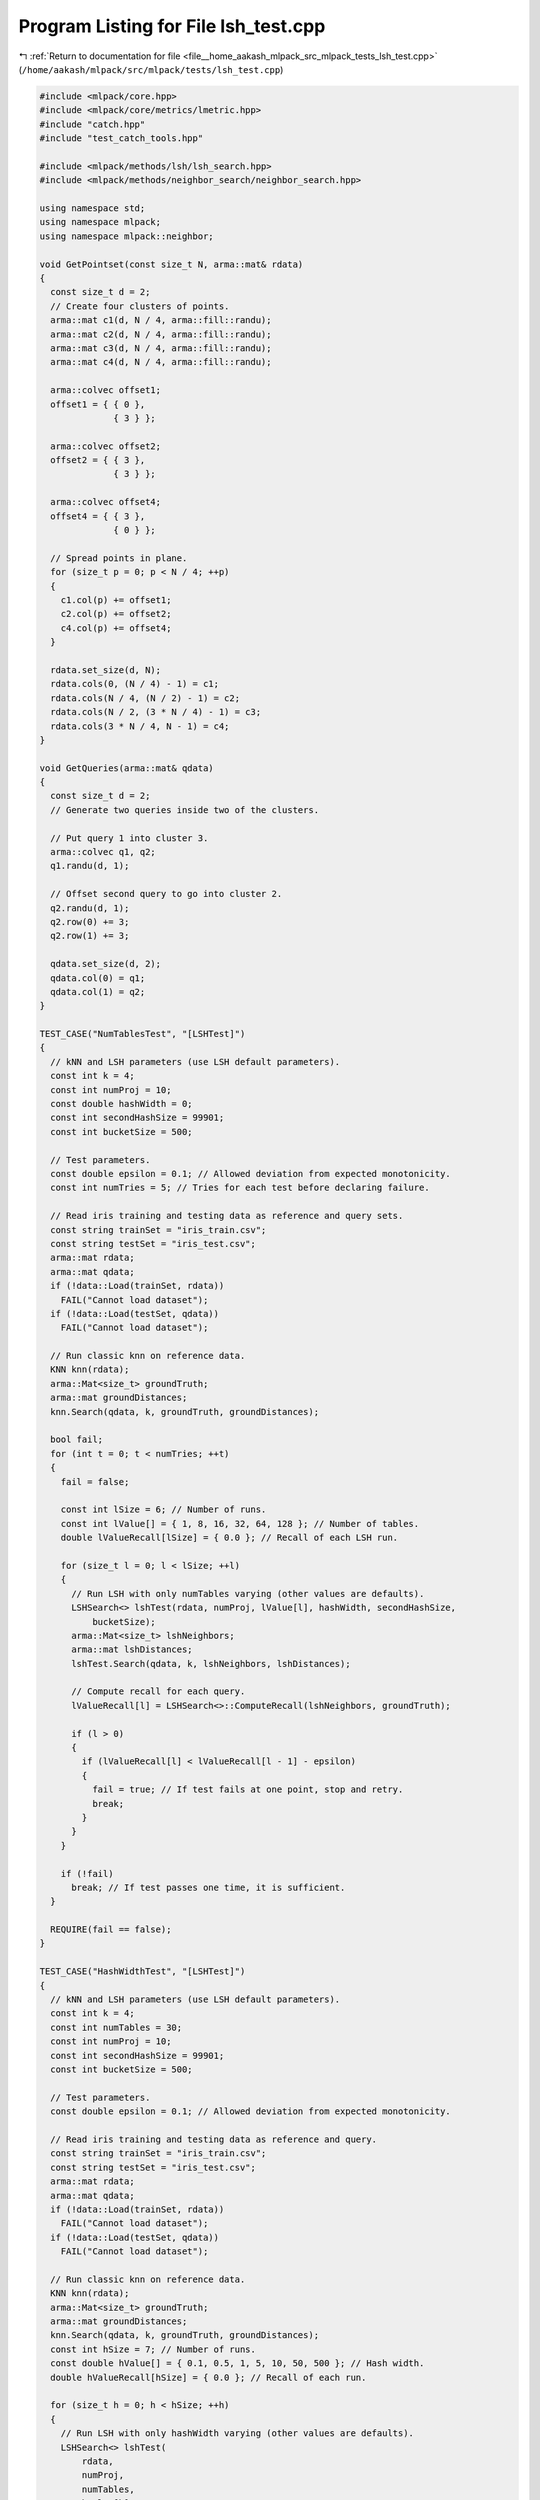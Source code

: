 
.. _program_listing_file__home_aakash_mlpack_src_mlpack_tests_lsh_test.cpp:

Program Listing for File lsh_test.cpp
=====================================

|exhale_lsh| :ref:`Return to documentation for file <file__home_aakash_mlpack_src_mlpack_tests_lsh_test.cpp>` (``/home/aakash/mlpack/src/mlpack/tests/lsh_test.cpp``)

.. |exhale_lsh| unicode:: U+021B0 .. UPWARDS ARROW WITH TIP LEFTWARDS

.. code-block:: cpp

   
   #include <mlpack/core.hpp>
   #include <mlpack/core/metrics/lmetric.hpp>
   #include "catch.hpp"
   #include "test_catch_tools.hpp"
   
   #include <mlpack/methods/lsh/lsh_search.hpp>
   #include <mlpack/methods/neighbor_search/neighbor_search.hpp>
   
   using namespace std;
   using namespace mlpack;
   using namespace mlpack::neighbor;
   
   void GetPointset(const size_t N, arma::mat& rdata)
   {
     const size_t d = 2;
     // Create four clusters of points.
     arma::mat c1(d, N / 4, arma::fill::randu);
     arma::mat c2(d, N / 4, arma::fill::randu);
     arma::mat c3(d, N / 4, arma::fill::randu);
     arma::mat c4(d, N / 4, arma::fill::randu);
   
     arma::colvec offset1;
     offset1 = { { 0 },
                 { 3 } };
   
     arma::colvec offset2;
     offset2 = { { 3 },
                 { 3 } };
   
     arma::colvec offset4;
     offset4 = { { 3 },
                 { 0 } };
   
     // Spread points in plane.
     for (size_t p = 0; p < N / 4; ++p)
     {
       c1.col(p) += offset1;
       c2.col(p) += offset2;
       c4.col(p) += offset4;
     }
   
     rdata.set_size(d, N);
     rdata.cols(0, (N / 4) - 1) = c1;
     rdata.cols(N / 4, (N / 2) - 1) = c2;
     rdata.cols(N / 2, (3 * N / 4) - 1) = c3;
     rdata.cols(3 * N / 4, N - 1) = c4;
   }
   
   void GetQueries(arma::mat& qdata)
   {
     const size_t d = 2;
     // Generate two queries inside two of the clusters.
   
     // Put query 1 into cluster 3.
     arma::colvec q1, q2;
     q1.randu(d, 1);
   
     // Offset second query to go into cluster 2.
     q2.randu(d, 1);
     q2.row(0) += 3;
     q2.row(1) += 3;
   
     qdata.set_size(d, 2);
     qdata.col(0) = q1;
     qdata.col(1) = q2;
   }
   
   TEST_CASE("NumTablesTest", "[LSHTest]")
   {
     // kNN and LSH parameters (use LSH default parameters).
     const int k = 4;
     const int numProj = 10;
     const double hashWidth = 0;
     const int secondHashSize = 99901;
     const int bucketSize = 500;
   
     // Test parameters.
     const double epsilon = 0.1; // Allowed deviation from expected monotonicity.
     const int numTries = 5; // Tries for each test before declaring failure.
   
     // Read iris training and testing data as reference and query sets.
     const string trainSet = "iris_train.csv";
     const string testSet = "iris_test.csv";
     arma::mat rdata;
     arma::mat qdata;
     if (!data::Load(trainSet, rdata))
       FAIL("Cannot load dataset");
     if (!data::Load(testSet, qdata))
       FAIL("Cannot load dataset");
   
     // Run classic knn on reference data.
     KNN knn(rdata);
     arma::Mat<size_t> groundTruth;
     arma::mat groundDistances;
     knn.Search(qdata, k, groundTruth, groundDistances);
   
     bool fail;
     for (int t = 0; t < numTries; ++t)
     {
       fail = false;
   
       const int lSize = 6; // Number of runs.
       const int lValue[] = { 1, 8, 16, 32, 64, 128 }; // Number of tables.
       double lValueRecall[lSize] = { 0.0 }; // Recall of each LSH run.
   
       for (size_t l = 0; l < lSize; ++l)
       {
         // Run LSH with only numTables varying (other values are defaults).
         LSHSearch<> lshTest(rdata, numProj, lValue[l], hashWidth, secondHashSize,
             bucketSize);
         arma::Mat<size_t> lshNeighbors;
         arma::mat lshDistances;
         lshTest.Search(qdata, k, lshNeighbors, lshDistances);
   
         // Compute recall for each query.
         lValueRecall[l] = LSHSearch<>::ComputeRecall(lshNeighbors, groundTruth);
   
         if (l > 0)
         {
           if (lValueRecall[l] < lValueRecall[l - 1] - epsilon)
           {
             fail = true; // If test fails at one point, stop and retry.
             break;
           }
         }
       }
   
       if (!fail)
         break; // If test passes one time, it is sufficient.
     }
   
     REQUIRE(fail == false);
   }
   
   TEST_CASE("HashWidthTest", "[LSHTest]")
   {
     // kNN and LSH parameters (use LSH default parameters).
     const int k = 4;
     const int numTables = 30;
     const int numProj = 10;
     const int secondHashSize = 99901;
     const int bucketSize = 500;
   
     // Test parameters.
     const double epsilon = 0.1; // Allowed deviation from expected monotonicity.
   
     // Read iris training and testing data as reference and query.
     const string trainSet = "iris_train.csv";
     const string testSet = "iris_test.csv";
     arma::mat rdata;
     arma::mat qdata;
     if (!data::Load(trainSet, rdata))
       FAIL("Cannot load dataset");
     if (!data::Load(testSet, qdata))
       FAIL("Cannot load dataset");
   
     // Run classic knn on reference data.
     KNN knn(rdata);
     arma::Mat<size_t> groundTruth;
     arma::mat groundDistances;
     knn.Search(qdata, k, groundTruth, groundDistances);
     const int hSize = 7; // Number of runs.
     const double hValue[] = { 0.1, 0.5, 1, 5, 10, 50, 500 }; // Hash width.
     double hValueRecall[hSize] = { 0.0 }; // Recall of each run.
   
     for (size_t h = 0; h < hSize; ++h)
     {
       // Run LSH with only hashWidth varying (other values are defaults).
       LSHSearch<> lshTest(
           rdata,
           numProj,
           numTables,
           hValue[h],
           secondHashSize,
           bucketSize);
   
       arma::Mat<size_t> lshNeighbors;
       arma::mat lshDistances;
       lshTest.Search(qdata, k, lshNeighbors, lshDistances);
   
       // Compute recall for each query.
       hValueRecall[h] = LSHSearch<>::ComputeRecall(lshNeighbors, groundTruth);
   
       if (h > 0)
         REQUIRE(hValueRecall[h] >= hValueRecall[h - 1] - epsilon);
     }
   }
   
   TEST_CASE("NumProjTest", "[LSHTest]")
   {
     // kNN and LSH parameters (use LSH default parameters).
     const int k = 4;
     const int numTables = 30;
     const double hashWidth = 0;
     const int secondHashSize = 99901;
     const int bucketSize = 500;
   
     // Test parameters.
     const double epsilon = 0.1; // Allowed deviation from expected monotonicity.
   
     // Read iris training and testing data as reference and query sets.
     const string trainSet = "iris_train.csv";
     const string testSet = "iris_test.csv";
     arma::mat rdata;
     arma::mat qdata;
     if (!data::Load(trainSet, rdata))
       FAIL("Cannot load dataset");
     if (!data::Load(testSet, qdata))
       FAIL("Cannot load dataset");
   
     // Run classic knn on reference data.
     KNN knn(rdata);
     arma::Mat<size_t> groundTruth;
     arma::mat groundDistances;
     knn.Search(qdata, k, groundTruth, groundDistances);
   
     // LSH test parameters for numProj.
     const int pSize = 5; // Number of runs.
     const int pValue[] = { 1, 10, 20, 50, 100 }; // Number of projections.
     double pValueRecall[pSize] = { 0.0 }; // Recall of each run.
   
     for (size_t p = 0; p < pSize; ++p)
     {
       // Run LSH with only numProj varying (other values are defaults).
       LSHSearch<> lshTest(
           rdata,
           pValue[p],
           numTables,
           hashWidth,
           secondHashSize,
           bucketSize);
   
       arma::Mat<size_t> lshNeighbors;
       arma::mat lshDistances;
       lshTest.Search(qdata, k, lshNeighbors, lshDistances);
   
       // Compute recall for each query.
       pValueRecall[p] = LSHSearch<>::ComputeRecall(lshNeighbors, groundTruth);
   
       // Don't check the first run; only check that increasing P decreases recall.
       if (p > 0)
         REQUIRE(pValueRecall[p] - epsilon < pValueRecall[p - 1]);
     }
   }
   
   TEST_CASE("RecallTest", "[LSHTest]")
   {
     // kNN and LSH parameters (use LSH default parameters).
     const int k = 4;
     const int secondHashSize = 99901;
     const int bucketSize = 500;
   
     // Read iris training and testing data as reference and query sets.
     const string trainSet = "iris_train.csv";
     const string testSet = "iris_test.csv";
     arma::mat rdata;
     arma::mat qdata;
     if (!data::Load(trainSet, rdata))
       FAIL("Cannot load dataset");
     if (!data::Load(testSet, qdata))
       FAIL("Cannot load dataset");
   
     // Run classic knn on reference data.
     KNN knn(rdata);
     arma::Mat<size_t> groundTruth;
     arma::mat groundDistances;
     knn.Search(qdata, k, groundTruth, groundDistances);
   
     // Expensive LSH run.
     const int hExp = 10000; // First-level hash width.
     const int kExp = 1; // Projections per table.
     const int tExp = 128; // Number of tables.
     const double recallThreshExp = 0.5;
   
     LSHSearch<> lshTestExp(
         rdata,
         kExp,
         tExp,
         hExp,
         secondHashSize,
         bucketSize);
     arma::Mat<size_t> lshNeighborsExp;
     arma::mat lshDistancesExp;
     lshTestExp.Search(qdata, k, lshNeighborsExp, lshDistancesExp);
   
     const double recallExp = LSHSearch<>::ComputeRecall(
         lshNeighborsExp, groundTruth);
   
     // This run should have recall higher than the threshold.
     REQUIRE(recallExp >= recallThreshExp);
   
     // Cheap LSH run.
     const int hChp = 1; // Small first-level hash width.
     const int kChp = 100; // Large number of projections per table.
     const int tChp = 1; // Only one table.
     const double recallThreshChp = 0.25; // Recall threshold.
   
     LSHSearch<> lshTestChp(
         rdata,
         kChp,
         tChp,
         hChp,
         secondHashSize,
         bucketSize);
     arma::Mat<size_t> lshNeighborsChp;
     arma::mat lshDistancesChp;
     lshTestChp.Search(qdata, k, lshNeighborsChp, lshDistancesChp);
   
     const double recallChp = LSHSearch<>::ComputeRecall(lshNeighborsChp,
         groundTruth);
   
     // This run should have recall lower than the threshold.
     REQUIRE(recallChp <= recallThreshChp);
   }
   
   TEST_CASE("DeterministicMerge", "[LSHTest]")
   {
     const size_t N = 40; // Must be divisible by 4 to create 4 clusters properly.
     arma::mat rdata;
     arma::mat qdata;
     GetPointset(N, rdata);
     GetQueries(qdata);
   
     const int k = N / 2;
     const double hashWidth = 1;
     const int secondHashSize = 99901;
     const int bucketSize = 500;
   
     // 1 table, with one projection to axis 1.
     arma::cube projections(2, 1, 1);
     projections(0, 0, 0) = 0;
     projections(1, 0, 0) = 1;
   
     LSHSearch<> lshTest(rdata, projections, hashWidth, secondHashSize,
         bucketSize);
   
     arma::Mat<size_t> neighbors;
     arma::mat distances;
     lshTest.Search(qdata, k, neighbors, distances);
   
     // Test query 1.
     size_t q;
     for (size_t j = 0; j < k; ++j) // For each neighbor.
     {
       // If the neighbor is not found, ignore the point.
       if (neighbors(j, 0) == N || neighbors(j, 1) == N)
         continue;
   
       // Query 1 is in cluster 3, which under this projection was merged with
       // cluster 4. Clusters 3 and 4 have points 20:39, so only neighbors among
       // those should be found.
       q = 0;
       REQUIRE(neighbors(j, q) >= N / 2);
   
       // Query 2 is in cluster 2, which under this projection was merged with
       // cluster 1. Clusters 1 and 2 have points 0:19, so only neighbors among
       // those should be found.
       q = 1;
       REQUIRE(neighbors(j, q) < N / 2);
     }
   }
   
   TEST_CASE("DeterministicNoMerge", "[LSHTest]")
   {
     const size_t N = 40;
     arma::mat rdata;
     arma::mat qdata;
     GetPointset(N, rdata);
     GetQueries(qdata);
   
     const int k = N / 2;
     const double hashWidth = 1;
     const int secondHashSize = 99901;
     const int bucketSize = 500;
   
     // 1 table, with one projection to axis 1.
     arma::cube projections(2, 2, 1);
     projections(0, 0, 0) = 0;
     projections(1, 0, 0) = 1;
     projections(0, 1, 0) = 1;
     projections(1, 1, 0) = 0;
   
     LSHSearch<> lshTest(rdata, projections, hashWidth, secondHashSize,
         bucketSize);
   
     arma::Mat<size_t> neighbors;
     arma::mat distances;
     lshTest.Search(qdata, k, neighbors, distances);
   
     // Test query 1.
     size_t q;
     for (size_t j = 0; j < k; ++j) // For each neighbor.
     {
       // If the neighbor is not found, ignore the point.
       if (neighbors(j, 0) == N || neighbors(j, 1) == N)
         continue;
   
       // Query 1 is in cluster 3, which is points 20:29.
       q = 0;
       REQUIRE(neighbors(j, q) < 3 * N / 4);
       REQUIRE(neighbors(j, q) >= N / 2);
   
       // Query 2 is in cluster 2, which is points 10:19.
       q = 1;
       REQUIRE(neighbors(j, q) < N / 2);
       REQUIRE(neighbors(j, q) >= N / 4);
     }
   }
   
   TEST_CASE("MultiprobeTest", "[LSHTest]")
   {
     // Test parameters.
     const double epsilonIncrease = 0.01;
     const size_t repetitions = 5; // Train five objects.
   
     const size_t probeTrials = 5;
     const size_t numProbes[probeTrials] = { 0, 1, 2, 3, 4 };
   
     // Algorithm parameters.
     const int k = 4;
     const int numTables = 16;
     const int numProj = 3;
     const double hashWidth = 0;
     const int secondHashSize = 99901;
     const int bucketSize = 500;
   
     const string trainSet = "iris_train.csv";
     const string testSet = "iris_test.csv";
     arma::mat rdata;
     arma::mat qdata;
     if (!data::Load(trainSet, rdata))
       FAIL("Cannot load dataset");
     if (!data::Load(testSet, qdata))
       FAIL("Cannot load dataset");
   
     // Add a slight amount of noise to the dataset, so that we don't end up with
     // points that have the same distance (hopefully).
     rdata += 0.0001 * arma::randn<arma::mat>(rdata.n_rows, rdata.n_cols);
     qdata += 0.0001 * arma::randn<arma::mat>(qdata.n_rows, qdata.n_cols);
   
     // Run classic knn on reference set.
     KNN knn(rdata);
     arma::Mat<size_t> groundTruth;
     arma::mat groundDistances;
     knn.Search(qdata, k, groundTruth, groundDistances);
   
     bool foundIncrease = 0;
   
     for (size_t rep = 0; rep < repetitions; ++rep)
     {
       // Train a model.
       LSHSearch<> multiprobeTest(rdata, numProj, numTables, hashWidth,
           secondHashSize, bucketSize);
   
       double prevRecall = 0;
       // Search with varying number of probes.
       for (size_t p = 0; p < probeTrials; ++p)
       {
         arma::Mat<size_t> lshNeighbors;
         arma::mat lshDistances;
   
         multiprobeTest.Search(qdata, k, lshNeighbors, lshDistances, 0,
             numProbes[p]);
   
         // Compute recall of this run.
         double recall = LSHSearch<>::ComputeRecall(lshNeighbors, groundTruth);
         if (p > 0)
         {
           // More probes should at the very least not lower recall...
           REQUIRE(recall >= prevRecall);
   
           // ... and should ideally increase it a bit.
           if (recall > prevRecall + epsilonIncrease)
             foundIncrease = true;
           prevRecall = recall;
         }
       }
     }
     REQUIRE(foundIncrease);
   }
   
   TEST_CASE("MultiprobeDeterministicTest", "[LSHTest]")
   {
     // Generate known deterministic clusters of points.
     const size_t N = 40;
     arma::mat rdata;
     GetPointset(N, rdata);
   
     const int k = N / 4;
     const double hashWidth = 1;
     const int secondHashSize = 99901;
     const int bucketSize = 500;
   
     // 1 table, projections on orthonormal plane.
     arma::cube projections(2, 2, 1);
     projections(0, 0, 0) = 1;
     projections(1, 0, 0) = 0;
     projections(0, 1, 0) = 0;
     projections(1, 1, 0) = 1;
   
     // Construct LSH object with given tables.
     LSHSearch<> lshTest(rdata, projections,
                         hashWidth, secondHashSize, bucketSize);
   
     const arma::mat offsets = lshTest.Offsets();
   
     // Construct q1 so it is hashed directly under C2.
     arma::mat q1;
     q1 = arma::mat({ 3.9, 2.99 }).t();
     q1 -= offsets;
   
     // Construct q2 so it is hashed near the center of C2.
     arma::mat q2;
     q2 = arma::mat({ 3.6, 3.6 }).t();
     q2 -= offsets;
   
     arma::Mat<size_t> neighbors;
     arma::mat distances;
   
     // Test that q1 simple search comes up empty.
     lshTest.Search(q1, k, neighbors, distances);
     REQUIRE(arma::all(neighbors.col(0) == N));
   
     // Test that q1 search with 1 additional probe returns some C2 points.
     lshTest.Search(q1, k, neighbors, distances, 0, 1);
     REQUIRE(arma::all(
           (neighbors.col(0) == N) ||
           ((neighbors.col(0) >= N / 4) && (neighbors.col(0) < N / 2))));
   
     // Test that q2 simple search returns some C2 points.
     lshTest.Search(q2, k, neighbors, distances);
     REQUIRE(arma::all(
         (neighbors.col(0) == N) ||
         ((neighbors.col(0) >= N / 4) && (neighbors.col(0) < N / 2))));
   
     // Test that q2 with 3 additional probes returns all C2 points.
     lshTest.Search(q2, k, neighbors, distances, 0, 3);
     REQUIRE(arma::all(
         (neighbors.col(0) >= N / 4) && (neighbors.col(0) < N / 2)));
   }
   
   TEST_CASE("LSHTrainTest", "[LSHTest]")
   {
     // This is a not very good test that simply checks that the re-trained LSH
     // model operates on the correct dimensionality and returns the correct number
     // of results.
     arma::mat referenceData = arma::randu<arma::mat>(3, 100);
     arma::mat newReferenceData = arma::randu<arma::mat>(10, 400);
     arma::mat queryData = arma::randu<arma::mat>(10, 200);
   
     LSHSearch<> lsh(referenceData, 3, 2, 2.0, 11, 3);
   
     lsh.Train(newReferenceData, 4, 3, 3.0, 12, 4);
   
     arma::Mat<size_t> neighbors;
     arma::mat distances;
   
     lsh.Search(queryData, 3, neighbors, distances);
   
     REQUIRE(neighbors.n_cols == 200);
     REQUIRE(neighbors.n_rows == 3);
     REQUIRE(distances.n_cols == 200);
     REQUIRE(distances.n_rows == 3);
   }
   
   TEST_CASE("RecallTestIdentical", "[LSHTest]")
   {
     const size_t k = 5; // 5 nearest neighbors
     const size_t numQueries = 1;
   
     // base = [1; 2; 3; 4; 5]
     arma::Mat<size_t> base;
     base.set_size(k, numQueries);
     base.col(0) = arma::linspace< arma::Col<size_t> >(1, k, k);
   
     // q1 = [1; 2; 3; 4; 5]. Expect recall = 1
     arma::Mat<size_t> q1;
     q1.set_size(k, numQueries);
     q1.col(0) = arma::linspace< arma::Col<size_t> >(1, k, k);
   
     REQUIRE(LSHSearch<>::ComputeRecall(base, q1) == 1);
   }
   
   TEST_CASE("RecallTestPartiallyCorrect", "[LSHTest]")
   {
     const size_t k = 5; // 5 nearest neighbors
     const size_t numQueries = 1;
   
     // base = [1; 2; 3; 4; 5]
     arma::Mat<size_t> base;
     base.set_size(k, numQueries);
     base.col(0) = arma::linspace< arma::Col<size_t> >(1, k, k);
   
     // q2 = [2; 3; 4; 6; 7]. Expect recall = 0.6. This is important because this
     // is a good example of how recall and accuracy differ. Accuracy here would
     // be 0 but recall should not be.
     arma::Mat<size_t> q2;
     q2.set_size(k, numQueries);
     q2 = arma::Mat<size_t>({ 2, 3, 4, 6, 7 }).t();
   
     REQUIRE(LSHSearch<>::ComputeRecall(base, q2) == Approx(0.6).epsilon(1e-6));
   }
   
   TEST_CASE("RecallTestIncorrect", "[LSHTest]")
   {
     const size_t k = 5; // 5 nearest neighbors
     const size_t numQueries = 1;
   
     // base = [1; 2; 3; 4; 5]
     arma::Mat<size_t> base;
     base.set_size(k, numQueries);
     base.col(0) = arma::linspace< arma::Col<size_t> >(1, k, k);
     // q3 = [6; 7; 8; 9; 10]. Expected recall = 0
     arma::Mat<size_t> q3;
     q3.set_size(k, numQueries);
     q3.col(0) = arma::linspace< arma::Col<size_t> >(k + 1, 2 * k, k);
   
     REQUIRE(LSHSearch<>::ComputeRecall(base, q3) == 0);
   }
   
   TEST_CASE("RecallTestException", "[LSHTest]")
   {
     const size_t k = 5; // 5 nearest neighbors
     const size_t numQueries = 1;
   
     // base = [1; 2; 3; 4; 5]
     arma::Mat<size_t> base;
     base.set_size(k, numQueries);
     base.col(0) = arma::linspace< arma::Col<size_t> >(1, k, k);
     // verify that nonsense arguments throw exception
     arma::Mat<size_t> q4;
     q4.set_size(2 * k, numQueries);
   
     REQUIRE_THROWS_AS(LSHSearch<>::ComputeRecall(base, q4),
         std::invalid_argument);
   }
   
   TEST_CASE("LSHTestEmptyConstructorTest", "[LSHTest]")
   {
     // If we create an empty LSH model and then call Search(), it should throw an
     // exception.
     LSHSearch<> lsh;
   
     arma::mat dataset = arma::randu<arma::mat>(5, 50);
     arma::mat distances;
     arma::Mat<size_t> neighbors;
     REQUIRE_THROWS_AS(lsh.Search(dataset, 2, neighbors, distances),
         std::invalid_argument);
   
     // Now, train.
     lsh.Train(dataset, 4, 3, 3.0, 12, 4);
   
     lsh.Search(dataset, 3, neighbors, distances);
   
     REQUIRE(neighbors.n_cols == 50);
     REQUIRE(neighbors.n_rows == 3);
     REQUIRE(distances.n_cols == 50);
     REQUIRE(distances.n_rows == 3);
   }
   
   // These two tests are only compiled if the user has specified OpenMP to be
   // used.
   #ifdef HAS_OPENMP
   
   TEST_CASE("ParallelBichromatic", "[LSHTest]")
   {
     // kNN and LSH parameters (use LSH default parameters).
     const int k = 4;
     const int numTables = 16;
     const int numProj = 3;
   
     // Read iris training and testing data as reference and query sets.
     const string trainSet = "iris_train.csv";
     const string testSet = "iris_test.csv";
     arma::mat rdata;
     arma::mat qdata;
     if (!data::Load(trainSet, rdata))
       FAIL("Cannot load dataset");
     if (!data::Load(testSet, qdata))
       FAIL("Cannot load dataset");
   
     // Where to store neighbors and distances
     arma::Mat<size_t> sequentialNeighbors;
     arma::Mat<size_t> parallelNeighbors;
     arma::mat distances;
   
     // Construct an LSH object. By default, it uses the maximum number of threads
     LSHSearch<> lshTest(rdata, numProj, numTables); // Default parameters.
     lshTest.Search(qdata, k, parallelNeighbors, distances);
   
     // Now perform same search but with 1 thread
     // Store number of threads used.
     size_t prevNumThreads = omp_get_max_threads();
     omp_set_num_threads(1);
     lshTest.Search(qdata, k, sequentialNeighbors, distances);
     omp_set_num_threads(prevNumThreads);
   
     // Require both have same results
     double recall = LSHSearch<>::ComputeRecall(
         sequentialNeighbors, parallelNeighbors);
     REQUIRE(recall == 1);
   }
   
   TEST_CASE("ParallelMonochromatic", "[LSHTest]")
   {
     // kNN and LSH parameters.
     const int k = 4;
     const int numTables = 16;
     const int numProj = 3;
   
     // Read iris training data as reference and query set.
     const string trainSet = "iris_train.csv";
     arma::mat rdata;
     if (!data::Load(trainSet, rdata))
       FAIL("Cannot load dataset");
   
     // Where to store neighbors and distances
     arma::Mat<size_t> sequentialNeighbors;
     arma::Mat<size_t> parallelNeighbors;
     arma::mat distances;
   
     // Construct an LSH object, using maximum number of available threads.
     LSHSearch<> lshTest(rdata, numProj, numTables);
     lshTest.Search(k, parallelNeighbors, distances);
   
     // Now perform same search but with 1 thread.
     // Store number of threads used.
     size_t prevNumThreads = omp_get_max_threads();
     omp_set_num_threads(1);
     lshTest.Search(k, sequentialNeighbors, distances);
     omp_set_num_threads(prevNumThreads);
   
     // Require both have same results.
     double recall = LSHSearch<>::ComputeRecall(
         sequentialNeighbors, parallelNeighbors);
     REQUIRE(recall == 1);
   }
   #endif
   
   // Test the copy constructor and the copy operator.
   TEST_CASE("LSHTestCopyConstructorAndOperatorTest", "[LSHTest]")
   {
     arma::mat dataset = arma::randu<arma::mat>(10, 1000);
   
     // Use default parameters.
     LSHSearch<> lsh(dataset, 10, 10);
   
     // Copy the model.
     LSHSearch<> lsh2(lsh);
     LSHSearch<> lsh3 = lsh;
   
     arma::Mat<size_t> neighbors, neighbors2, neighbors3;
     arma::mat distances, distances2, distances3;
   
     lsh.Search(5, neighbors, distances);
     lsh2.Search(5, neighbors2, distances2);
     lsh3.Search(5, neighbors3, distances3);
   
     CheckMatrices(neighbors, neighbors2);
     CheckMatrices(neighbors, neighbors3);
     CheckMatrices(distances, distances2);
     CheckMatrices(distances, distances3);
   }
   
   // Test the move constructor.
   TEST_CASE("LSHTestMoveConstructorTest", "[LSHTest]")
   {
     arma::mat dataset = arma::randu<arma::mat>(10, 1000);
   
     // Use default parameters.
     LSHSearch<>* lsh = new LSHSearch<>(dataset, 10, 10);
   
     // Get results.
     arma::Mat<size_t> neighbors, neighbors2;
     arma::mat distances, distances2;
   
     lsh->Search(5, neighbors, distances);
   
     LSHSearch<> lsh2(std::move(*lsh));
     delete lsh;
   
     lsh2.Search(5, neighbors2, distances2);
   
     CheckMatrices(neighbors, neighbors2);
     CheckMatrices(distances, distances2);
   }
   
   // Test the move operator.
   TEST_CASE("LSHTestMoveOperatorTest", "[LSHTest]")
   {
     arma::mat dataset = arma::randu<arma::mat>(10, 1000);
   
     // Use default parameters.
     LSHSearch<>* lsh = new LSHSearch<>(dataset, 10, 10);
   
     // Get results.
     arma::Mat<size_t> neighbors, neighbors2;
     arma::mat distances, distances2;
   
     lsh->Search(5, neighbors, distances);
   
     LSHSearch<> lsh2 = std::move(*lsh);
     delete lsh;
   
     lsh2.Search(5, neighbors2, distances2);
   
     CheckMatrices(neighbors, neighbors2);
     CheckMatrices(distances, distances2);
   }
   
   TEST_CASE("SparseLSHTest", "[LSHTest]")
   {
     // kNN and LSH parameters (use LSH default parameters).
     const int k = 5;
     const int numTables = 5;
     const int numProj = 2;
     const double hashWidth = 50.0;
     const int secondHashSize = 99901;
     const int bucketSize = 500;
   
     // Read iris training and testing data as reference and query sets.
     const string trainSet = "iris_train.csv";
     const string testSet = "iris_test.csv";
     arma::mat rdata;
     arma::mat qdata;
     if (!data::Load(trainSet, rdata))
       FAIL("Cannot load dataset");
     if (!data::Load(testSet, qdata))
       FAIL("Cannot load dataset");
   
     // Run on dense data.
     LSHSearch<> denseLSH(
         rdata,
         numProj,
         numTables,
         hashWidth,
         secondHashSize,
         bucketSize);
   
     arma::Mat<size_t> denseNeighbors;
     arma::mat denseDistances;
     denseLSH.Search(qdata, k, denseNeighbors, denseDistances);
   
     // Now create and run on sparse data.
     arma::sp_mat sparseRData(rdata);
     arma::sp_mat sparseQData(qdata);
   
     LSHSearch<NearestNeighborSort, arma::sp_mat> sparseLSH(
         sparseRData,
         denseLSH.Projections(),
         hashWidth,
         secondHashSize,
         bucketSize);
   
     arma::Mat<size_t> sparseNeighbors;
     arma::mat sparseDistances;
     sparseLSH.Search(sparseQData, k, sparseNeighbors, sparseDistances);
   
     REQUIRE(denseNeighbors.n_rows == sparseNeighbors.n_rows);
     REQUIRE(denseNeighbors.n_cols == sparseNeighbors.n_cols);
     REQUIRE(denseDistances.n_rows == sparseDistances.n_rows);
     REQUIRE(denseDistances.n_cols == sparseDistances.n_cols);
   
     // Make sure that sparse LSH distances aren't garbage.
     for (size_t i = 0; i < sparseNeighbors.n_elem; ++i)
     {
       REQUIRE(sparseNeighbors[i] < rdata.n_cols);
       REQUIRE(sparseDistances[i] >= 0.0);
       REQUIRE(!std::isinf(sparseDistances[i]));
       REQUIRE(!std::isnan(sparseDistances[i]));
     }
   }
